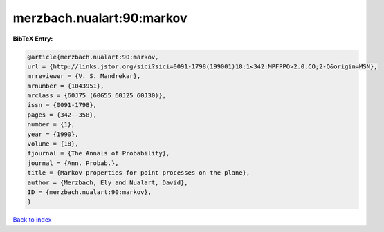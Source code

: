 merzbach.nualart:90:markov
==========================

.. :cite:t:`merzbach.nualart:90:markov`

.. bibliography:: ../../All.bib

**BibTeX Entry:**

.. code-block:: bibtex

   @article{merzbach.nualart:90:markov,
   url = {http://links.jstor.org/sici?sici=0091-1798(199001)18:1<342:MPFPPO>2.0.CO;2-Q&origin=MSN},
   mrreviewer = {V. S. Mandrekar},
   mrnumber = {1043951},
   mrclass = {60J75 (60G55 60J25 60J30)},
   issn = {0091-1798},
   pages = {342--358},
   number = {1},
   year = {1990},
   volume = {18},
   fjournal = {The Annals of Probability},
   journal = {Ann. Probab.},
   title = {Markov properties for point processes on the plane},
   author = {Merzbach, Ely and Nualart, David},
   ID = {merzbach.nualart:90:markov},
   }

`Back to index <../index>`_
